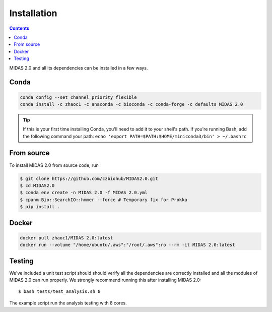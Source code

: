 Installation
============


.. contents::
   :depth: 2


MIDAS 2.0 and all its dependencies can be installed in a few ways.

Conda
+++++++++++++

.. code-block:: shell

  conda config --set channel_priority flexible
  conda install -c zhaoc1 -c anaconda -c bioconda -c conda-forge -c defaults MIDAS 2.0


.. tip::

   If this is your first time installing Conda, you'll need to add it to your shell's
   path. If you're running Bash, add the following
   command your path: ``echo 'export
   PATH=$PATH:$HOME/miniconda3/bin' > ~/.bashrc``


From source
++++++++++++

To install MIDAS 2.0 from source code, run

.. code-block:: shell

  $ git clone https://github.com/czbiohub/MIDAS2.0.git
  $ cd MIDAS2.0
  $ conda env create -n MIDAS 2.0 -f MIDAS 2.0.yml
  $ cpanm Bio::SearchIO::hmmer --force # Temporary fix for Prokka
  $ pip install .



Docker
++++++++++++

.. code-block:: shell

  docker pull zhaoc1/MIDAS 2.0:latest
  docker run --volume "/home/ubuntu/.aws":"/root/.aws":ro --rm -it MIDAS 2.0:latest


Testing
++++++++

We've included a unit test script should should verify all the dependencies are correctly installed
and all the modules of MIDAS 2.0 can run properly.
We strongly recommend running this after installing MIDAS 2.0: ::

  $ bash tests/test_analysis.sh 8

The example script run the analysis testing with 8 cores.
